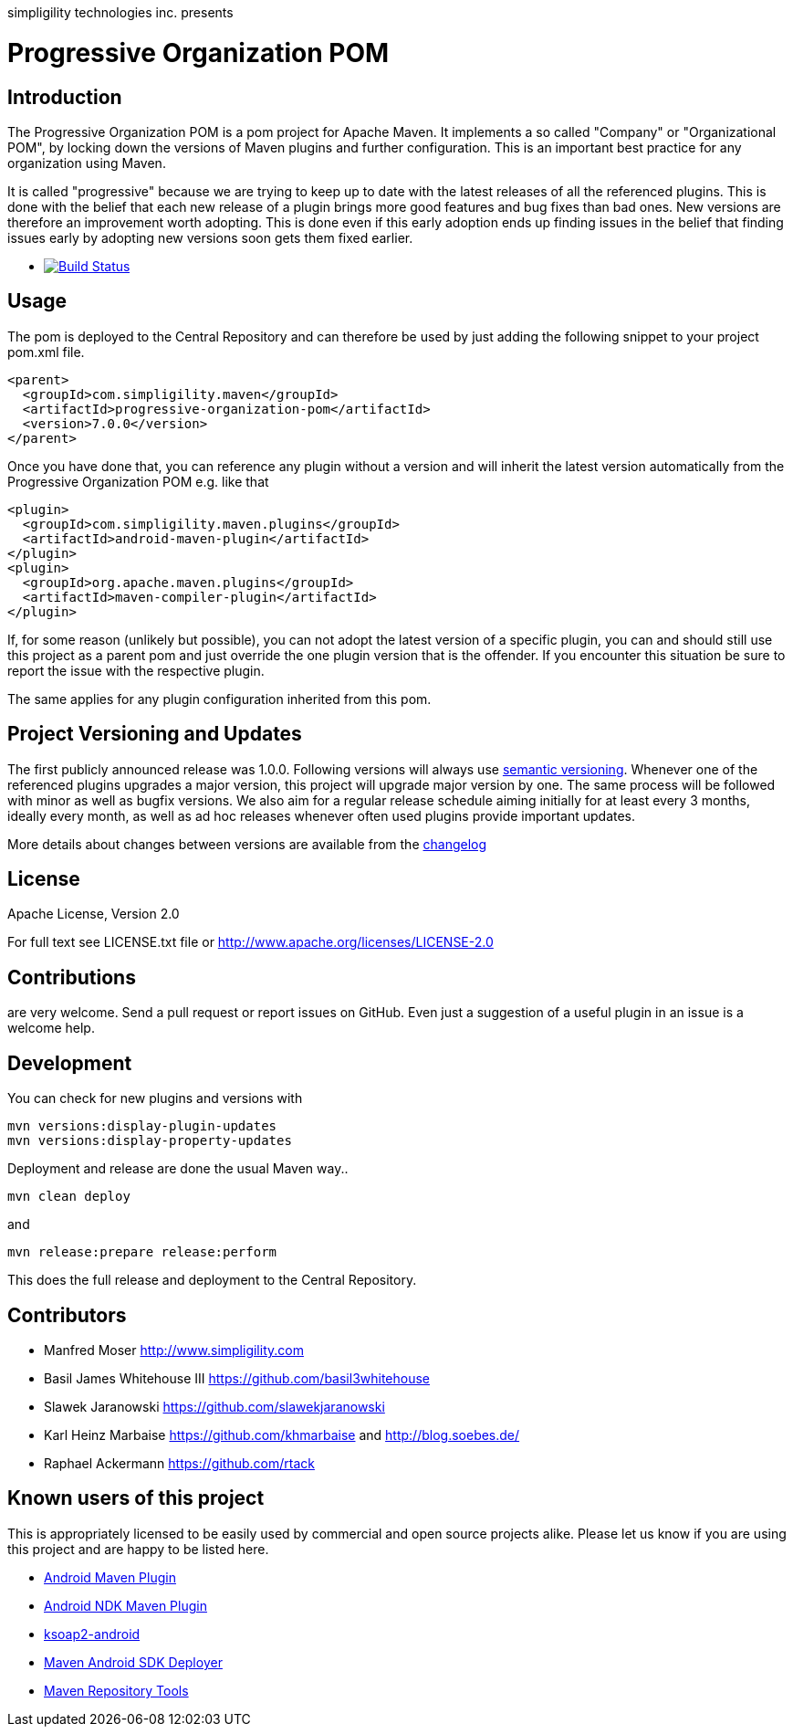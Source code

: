 simpligility technologies inc. presents 

= Progressive Organization POM

== Introduction

The Progressive Organization POM is a pom project for Apache Maven. It implements
a so called "Company" or "Organizational POM", by locking down the versions of Maven 
plugins and further configuration. This is an important best practice for any 
organization using Maven.

It is called "progressive" because we are trying to keep up to date with the latest 
releases of all the referenced plugins. This is done with the belief that each new 
release of a plugin brings more good features and bug fixes than bad ones. New versions 
are therefore an improvement worth adopting. This is done even if this early adoption 
ends up finding issues in the belief that finding issues early by adopting new 
versions soon gets them fixed earlier.
 
 * image:https://travis-ci.org/simpligility/progressive-organization-pom.png["Build Status", link="https://travis-ci.org/simpligility/progressive-organization-pom"]
 
== Usage

The pom is deployed to the Central Repository and can therefore be used by just adding
the following snippet to your project pom.xml file.

[source,xml]
----
<parent>
  <groupId>com.simpligility.maven</groupId>
  <artifactId>progressive-organization-pom</artifactId>
  <version>7.0.0</version>
</parent>
----

Once you have done that, you can reference any plugin without a version and will 
inherit the latest version automatically from the Progressive Organization POM 
e.g. like that

[source,xml]
----
<plugin>
  <groupId>com.simpligility.maven.plugins</groupId>
  <artifactId>android-maven-plugin</artifactId>
</plugin>
<plugin>
  <groupId>org.apache.maven.plugins</groupId>
  <artifactId>maven-compiler-plugin</artifactId>
</plugin>

----

If, for some reason (unlikely but possible), you can not adopt the latest version 
of a specific plugin, you can and should still use this project as a parent pom 
and just override the one plugin version that is the offender. If you encounter 
this situation be sure to report the issue with the respective plugin.

The same applies for any plugin configuration inherited from this pom.


== Project Versioning and Updates

The first publicly announced release was 1.0.0. Following versions will always
use http://semver.org[semantic versioning]. Whenever one of the referenced 
plugins upgrades a major version, this project will upgrade major version by one. 
The same process will be followed with minor as well as bugfix versions. 
We also aim for a regular release schedule aiming initially for at least every 3 
months, ideally every month, as well as ad hoc releases whenever often used plugins
provide important updates. 

More details about changes between versions are available from the 
https://github.com/simpligility/progressive-organization-pom/blob/master/changelog.asciidoc[changelog]

== License

Apache License, Version 2.0

For full text see LICENSE.txt file or http://www.apache.org/licenses/LICENSE-2.0
 
== Contributions

are very welcome. Send a pull request or report issues on GitHub. Even just a suggestion
of a useful plugin in an issue is a welcome help. 

== Development

You can check for new plugins and versions with

----
mvn versions:display-plugin-updates
mvn versions:display-property-updates
----

Deployment and release are done the usual Maven way..

----
mvn clean deploy
----

and 

----
mvn release:prepare release:perform
----

This does the full release and deployment to the Central Repository.

== Contributors

- Manfred Moser http://www.simpligility.com
- Basil James Whitehouse III https://github.com/basil3whitehouse
- Slawek Jaranowski https://github.com/slawekjaranowski
- Karl Heinz Marbaise https://github.com/khmarbaise and http://blog.soebes.de/
- Raphael Ackermann https://github.com/rtack

== Known users of this project

This is appropriately licensed to be easily used by commercial and open source 
projects alike. Please let us know if you are using this project and are happy 
to be listed here.

- https://github.com/simpligility/android-maven-plugin/[Android Maven Plugin]
- https://github.com/simpligility/android-ndk-maven-plugin[Android NDK Maven Plugin]
- https://github.com/simpligility/ksoap2-android[ksoap2-android]
- https://github.com/simpligility/maven-android-sdk-deployer[Maven Android SDK Deployer]
- https://github.com/simpligility/maven-repository-tools[Maven Repository Tools]
